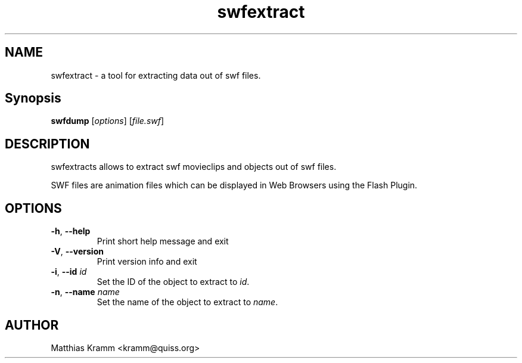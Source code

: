.TH swfextract "1" "October 2001" "swfdump" "swftools"
.SH NAME
swfextract - a tool for extracting data out of swf files.
.SH Synopsis
.B swfdump
[\fIoptions\fR] [\fIfile.swf\fR]
.SH DESCRIPTION
swfextracts allows to extract swf movieclips and objects out of swf files.
.PP
SWF files are animation files which can be displayed in Web Browsers using
the Flash Plugin.
.SH OPTIONS
.TP
\fB\-h\fR, \fB\-\-help\fR
Print short help message and exit
.TP
\fB\-V\fR, \fB\-\-version\fR
Print version info and exit
.TP
\fB\-i\fR, \fB\-\-id\fR \fIid\fR
Set the ID of the object to extract to \fIid\fR.
.TP
\fB\-n\fR, \fB\-\-name\fR \fIname\fR
Set the name of the object to extract to \fIname\fR.

.SH AUTHOR

Matthias Kramm <kramm@quiss.org>

